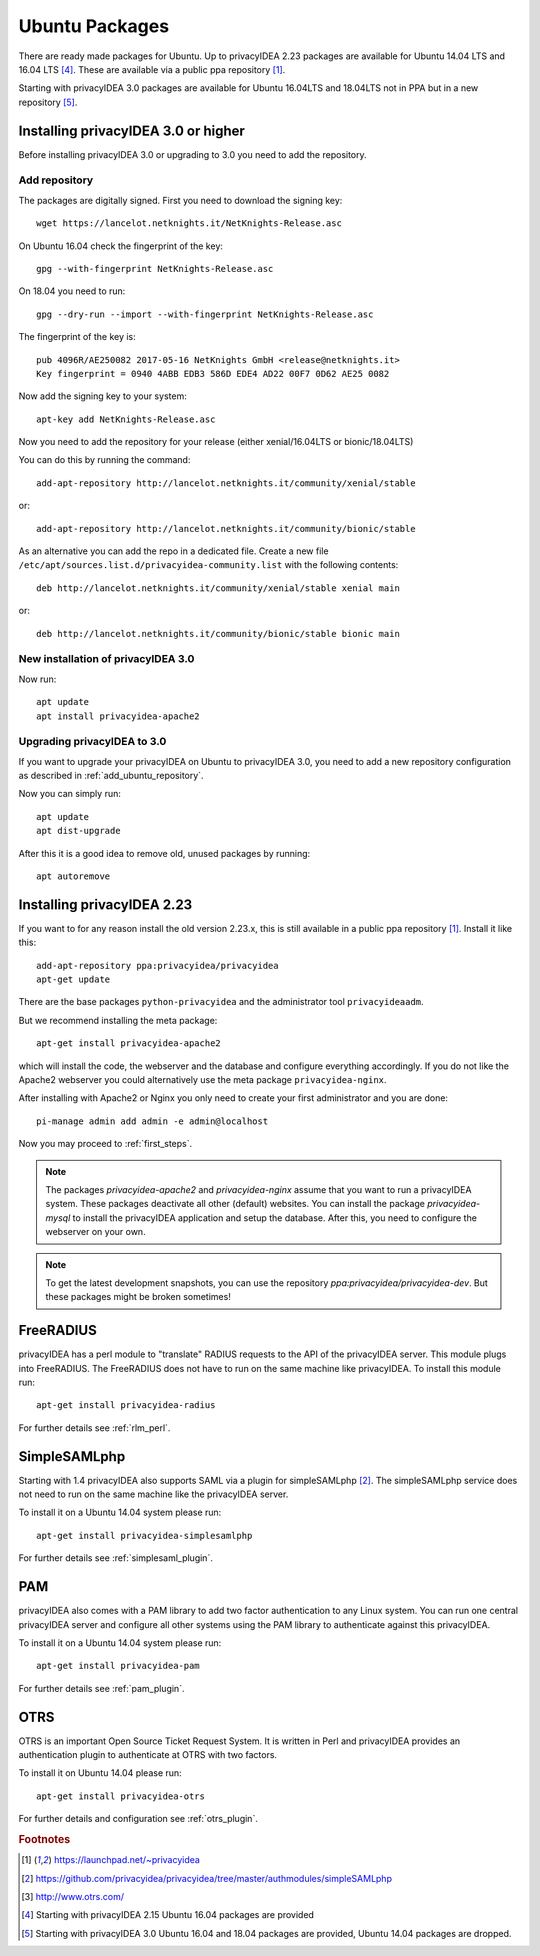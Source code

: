 
.. _install_ubuntu:

Ubuntu Packages
---------------

.. index:: ubuntu

There are ready made packages for Ubuntu.
Up to privacyIDEA 2.23 packages are available for 
Ubuntu 14.04 LTS and 16.04 LTS [#ubuntu1604]_. 
These are available via a public ppa repository [#ppa]_.

Starting with privacyIDEA 3.0 packages are available 
for Ubuntu 16.04LTS and 18.04LTS not in PPA but in a new repository [#ubuntu1804]_.

Installing privacyIDEA 3.0 or higher
....................................

Before installing privacyIDEA 3.0 or upgrading to 3.0 you need to add the repository.

.. _add_ubuntu_repository:

Add repository
~~~~~~~~~~~~~~

The packages are digitally signed. First you need to download the signing key::

   wget https://lancelot.netknights.it/NetKnights-Release.asc

On Ubuntu 16.04 check the fingerprint of the key::

   gpg --with-fingerprint NetKnights-Release.asc

On 18.04 you need to run::

   gpg --dry-run --import --with-fingerprint NetKnights-Release.asc

The fingerprint of the key is::

   pub 4096R/AE250082 2017-05-16 NetKnights GmbH <release@netknights.it>
   Key fingerprint = 0940 4ABB EDB3 586D EDE4 AD22 00F7 0D62 AE25 0082

Now add the signing key to your system::

   apt-key add NetKnights-Release.asc

Now you need to add the repository for your release (either xenial/16.04LTS or bionic/18.04LTS)

You can do this by running the command::

   add-apt-repository http://lancelot.netknights.it/community/xenial/stable

or::

   add-apt-repository http://lancelot.netknights.it/community/bionic/stable

As an alternative you can add the repo in a dedicated file. Create a new 
file ``/etc/apt/sources.list.d/privacyidea-community.list`` with the
following contents::

   deb http://lancelot.netknights.it/community/xenial/stable xenial main

or::

   deb http://lancelot.netknights.it/community/bionic/stable bionic main



New installation of privacyIDEA 3.0
~~~~~~~~~~~~~~~~~~~~~~~~~~~~~~~~~~~

Now run::

   apt update
   apt install privacyidea-apache2


.. _upgrade_ubuntu:

Upgrading privacyIDEA to 3.0
~~~~~~~~~~~~~~~~~~~~~~~~~~~~

If you want to upgrade your privacyIDEA on Ubuntu to privacyIDEA 3.0,
you need to add a new repository configuration as described in 
:ref:`add_ubuntu_repository`.

Now you can simply run::

   apt update
   apt dist-upgrade

After this it is a good idea to remove old, unused packages by running::

   apt autoremove

Installing privacyIDEA 2.23
...........................

If you want to for any reason install the old version 2.23.x, this
is still available in a public ppa repository [#ppa]_.
Install it like this::

   add-apt-repository ppa:privacyidea/privacyidea
   apt-get update

There are the base packages ``python-privacyidea`` and the administrator
tool ``privacyideaadm``.

But we recommend installing the meta package::

   apt-get install privacyidea-apache2

which will install the code, the webserver and the database and configure
everything accordingly. If you do not like the Apache2 webserver you could
alternatively use the meta package ``privacyidea-nginx``.

After installing with Apache2 or Nginx you only need to create your first
administrator and you are done::

   pi-manage admin add admin -e admin@localhost


Now you may proceed to :ref:`first_steps`.

.. note:: The packages *privacyidea-apache2* and *privacyidea-nginx* assume
   that you want to run a privacyIDEA system. These packages deactivate all
   other (default) websites. You can install the package
   *privacyidea-mysql* to install the privacyIDEA application and setup the
   database. After this, you need to configure the webserver on your own.

.. note:: To get the latest development snapshots, you can use the repository
   *ppa:privacyidea/privacyidea-dev*. But these packages might be broken
   sometimes!

.. _install_ubuntu_freeradius:

FreeRADIUS
..........

privacyIDEA has a perl module to "translate" RADIUS requests to the API of the
privacyIDEA server. This module plugs into FreeRADIUS. The FreeRADIUS does not
have to run on the same machine like privacyIDEA.
To install this module run::

   apt-get install privacyidea-radius

For further details see :ref:`rlm_perl`.

.. _install_ubuntu_simplesaml:

SimpleSAMLphp
.............

Starting with 1.4 privacyIDEA also supports SAML via a plugin
for simpleSAMLphp [#simpleSAML]_.
The simpleSAMLphp service does not need to run on the same machine
like the privacyIDEA server.

To install it on a Ubuntu 14.04 system please run::

   apt-get install privacyidea-simplesamlphp

For further details see :ref:`simplesaml_plugin`.

PAM
....

.. index:: PAM

privacyIDEA also comes with a PAM library to add two factor authentication to
any Linux system. You can run one central privacyIDEA server and configure
all other systems using the PAM library to authenticate against this
privacyIDEA.

To install it on a Ubuntu 14.04 system please run::

   apt-get install privacyidea-pam

For further details see :ref:`pam_plugin`.

OTRS
....

.. index:: OTRS

OTRS is an important Open Source Ticket Request System. It is written in Perl
and privacyIDEA provides an authentication plugin to authenticate at OTRS
with two factors.

To install it on Ubuntu 14.04 please run::

   apt-get install privacyidea-otrs

For further details and configuration see :ref:`otrs_plugin`.

.. rubric:: Footnotes

.. [#ppa] https://launchpad.net/~privacyidea
.. [#simpleSAML] https://github.com/privacyidea/privacyidea/tree/master/authmodules/simpleSAMLphp
.. [#otrs] http://www.otrs.com/
.. [#ubuntu1604] Starting with privacyIDEA 2.15 Ubuntu 16.04 packages are
   provided
.. [#ubuntu1804] Starting with privacyIDEA 3.0 Ubuntu 16.04 and 18.04 packages
   are provided, Ubuntu 14.04 packages are dropped.
